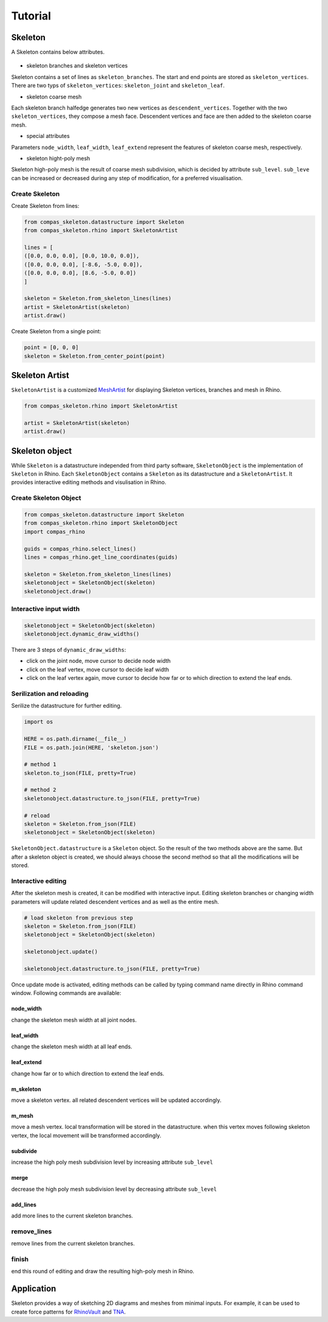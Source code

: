 ********************************************************************************
Tutorial
********************************************************************************


Skeleton
--------
A Skeleton contains below attributes.


.. figure:: /_images/skeleton_concept_diagram.png
    :width: 100%
    :figclass: figure
    :class: figure-img img-fluid


* skeleton branches and skeleton vertices
Skeleton contains a set of lines as ``skeleton_branches``. The start and end points are stored as ``skeleton_vertices``. 
There are two typs of ``skeleton_vertices``: ``skeleton_joint`` and ``skeleton_leaf``.


* skeleton coarse mesh
Each skeleton branch halfedge generates two new vertices as ``descendent_vertices``. Together with the two ``skeleton_vertices``, they compose a mesh face.
Descendent vertices and face are then added to the skeleton coarse mesh.


* special attributes
Parameters ``node_width``, ``leaf_width``, ``leaf_extend`` represent the features of skeleton coarse mesh, respectively.


* skeleton hight-poly mesh
Skeleton high-poly mesh is the result of coarse mesh subdivision, which is decided by attribute ``sub_level``. 
``sub_leve`` can be increased or decreased during any step of modification, for a preferred visualisation. 


Create Skeleton
===============


Create Skeleton from lines:

.. code-block:: python

    from compas_skeleton.datastructure import Skeleton
    from compas_skeleton.rhino import SkeletonArtist

    lines = [
    ([0.0, 0.0, 0.0], [0.0, 10.0, 0.0]),
    ([0.0, 0.0, 0.0], [-8.6, -5.0, 0.0]),
    ([0.0, 0.0, 0.0], [8.6, -5.0, 0.0])
    ]

    skeleton = Skeleton.from_skeleton_lines(lines)
    artist = SkeletonArtist(skeleton)
    artist.draw()


Create Skeleton from a single point:

.. code-block:: python

    point = [0, 0, 0]
    skeleton = Skeleton.from_center_point(point)


Skeleton Artist
---------------
``SkeletonArtist`` is a customized `MeshArtist <https://compas-dev.github.io/main/api/generated/compas_rhino.artists.MeshArtist.html#compas_rhino.artists.MeshArtist>`_ 
for displaying Skeleton vertices, branches and mesh in Rhino.


.. code-block:: python

    from compas_skeleton.rhino import SkeletonArtist
    
    artist = SkeletonArtist(skeleton)
    artist.draw()


Skeleton object
---------------
While ``Skeleton`` is a datastructure independed from third party software, ``SkeletonObject`` is the implementation of ``Skeleton`` in Rhino. 
Each ``SkeletonObject`` contains a ``Skeleton`` as its datastructure and a ``SkeletonArtist``. It provides interactive editing methods and visulisation in Rhino.


Create Skeleton Object
=======================


.. figure:: /_images/skeleton_create.gif
    :figclass: figure
    :class: figure-img img-fluid
    :width: 80%


.. code-block:: python

    from compas_skeleton.datastructure import Skeleton
    from compas_skeleton.rhino import SkeletonObject
    import compas_rhino

    guids = compas_rhino.select_lines()
    lines = compas_rhino.get_line_coordinates(guids)

    skeleton = Skeleton.from_skeleton_lines(lines)
    skeletonobject = SkeletonObject(skeleton)
    skeletonobject.draw()


Interactive input width
=======================

.. figure:: /_images/skeleton_dynamic_draw.gif
    :figclass: figure
    :class: figure-img img-fluid
    :width: 80%


.. code-block:: python

    skeletonobject = SkeletonObject(skeleton)
    skeletonobject.dynamic_draw_widths()


There are 3 steps of ``dynamic_draw_widths``: 

* click on the joint node, move cursor to decide node width
* click on the leaf vertex, move cursor to decide leaf width
* click on the leaf vertex again, move cursor to decide how far or to which direction to extend the leaf ends.



Serilization and reloading
==========================

Serilize the datastructure for further editing. 


.. code-block:: python

    import os

    HERE = os.path.dirname(__file__)
    FILE = os.path.join(HERE, 'skeleton.json')

    # method 1
    skeleton.to_json(FILE, pretty=True)

    # method 2
    skeletonobject.datastructure.to_json(FILE, pretty=True)

    # reload
    skeleton = Skeleton.from_json(FILE)
    skeletonobject = SkeletonObject(skeleton)


``SkeletonObject.datastructure`` is a ``Skeleton`` object. So the result of the two methods above are the same. 
But after a skeleton object is created, we should always choose the second method so that all the modifications will be stored.


Interactive editing
===================

After the skeleton mesh is created, it can be modified with interactive input.
Editing skeleton branches or changing width parameters will update related descendent vertices and as well as the entire mesh.

.. code-block:: python

    # load skeleton from previous step 
    skeleton = Skeleton.from_json(FILE)
    skeletonobject = SkeletonObject(skeleton)
    
    skeletonobject.update()

    skeletonobject.datastructure.to_json(FILE, pretty=True)


Once update mode is activated, editing methods can be called by typing command name directly in Rhino command window. Following commands are available:

node_width
**********
change the skeleton mesh width at all joint nodes.


.. figure:: /_images/skeleton_node_width.gif
    :figclass: figure
    :class: figure-img img-fluid
    :width: 80%


leaf_width
**********
change the skeleton mesh width at all leaf ends.


.. figure:: /_images/skeleton_leaf_width.gif
    :figclass: figure
    :class: figure-img img-fluid
    :width: 80%


leaf_extend
***********
change how far or to which direction to extend the leaf ends.


.. figure:: /_images/skeleton_leaf_extend.gif
    :figclass: figure
    :class: figure-img img-fluid
    :width: 80%


m_skeleton
**********
move a skeleton vertex. all related descendent vertices will be updated accordingly.


.. figure:: /_images/skeleton_m_skeleton.gif
    :figclass: figure
    :class: figure-img img-fluid
    :width: 80%


m_mesh
**********
move a mesh vertex. local transformation will be stored in the datastructure. when this vertex moves following skeleton vertex, the local movement will be transformed accordingly.


.. figure:: /_images/skeleton_m_mesh.gif
    :figclass: figure
    :class: figure-img img-fluid
    :width: 80%


subdivide
**********
increase the high poly mesh subdivision level by increasing attribute ``sub_level``


.. figure:: /_images/skeleton_merge.gif
    :figclass: figure
    :class: figure-img img-fluid
    :width: 80%


merge
**********
decrease the high poly mesh subdivision level by decreasing attribute ``sub_level``


add_lines
**********
add more lines to the current skeleton branches.


.. figure:: /_images/skeleton_add_lines.gif
    :figclass: figure
    :class: figure-img img-fluid
    :width: 80%


remove_lines
============
remove lines from the current skeleton branches.


.. figure:: /_images/skeleton_remove_lines.gif
    :figclass: figure
    :class: figure-img img-fluid
    :width: 80%


finish
======
end this round of editing and draw the resulting high-poly mesh in Rhino.


Application
-----------
Skeleton provides a way of sketching 2D diagrams and meshes from minimal inputs. 
For example, it can be used to create force patterns for `RhinoVault <https://blockresearchgroup.github.io/compas-RV2>`_ and `TNA <https://blockresearchgroup.github.io/compas_tna>`_.
